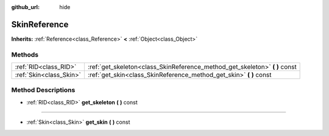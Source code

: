 :github_url: hide

.. Generated automatically by doc/tools/makerst.py in Godot's source tree.
.. DO NOT EDIT THIS FILE, but the SkinReference.xml source instead.
.. The source is found in doc/classes or modules/<name>/doc_classes.

.. _class_SkinReference:

SkinReference
=============

**Inherits:** :ref:`Reference<class_Reference>` **<** :ref:`Object<class_Object>`



Methods
-------

+-------------------------+--------------------------------------------------------------------------------+
| :ref:`RID<class_RID>`   | :ref:`get_skeleton<class_SkinReference_method_get_skeleton>` **(** **)** const |
+-------------------------+--------------------------------------------------------------------------------+
| :ref:`Skin<class_Skin>` | :ref:`get_skin<class_SkinReference_method_get_skin>` **(** **)** const         |
+-------------------------+--------------------------------------------------------------------------------+

Method Descriptions
-------------------

.. _class_SkinReference_method_get_skeleton:

- :ref:`RID<class_RID>` **get_skeleton** **(** **)** const

----

.. _class_SkinReference_method_get_skin:

- :ref:`Skin<class_Skin>` **get_skin** **(** **)** const


